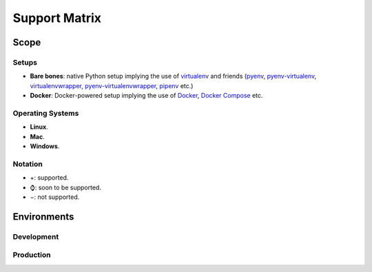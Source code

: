 Support Matrix
==============

.. index:: matrix, support matrix, compatibility matrix, version matrix, version support matrix



Scope
-----


Setups
~~~~~~

* **Bare bones**: native Python setup implying the use of `virtualenv`_ and friends (`pyenv`_, `pyenv-virtualenv`_, `virtualenvwrapper`_, `pyenv-virtualenvwrapper`_, `pipenv`_ etc.)
* **Docker**: Docker-powered setup implying the use of `Docker`_, `Docker Compose`_ etc.

.. _`virtualenv`: https://github.com/pypa/virtualenv
.. _`pyenv`: https://github.com/pyenv/pyenv
.. _`pyenv-virtualenv`: https://github.com/pyenv/pyenv-virtualenv
.. _`virtualenvwrapper`: https://virtualenvwrapper.readthedocs.io/en/stable/
.. _`pyenv-virtualenvwrapper`: https://github.com/pyenv/pyenv-virtualenvwrapper
.. _`pipenv`: https://github.com/kennethreitz/pipenv
.. _`Docker`: https://github.com/moby/moby
.. _`Docker Compose`: https://github.com/docker/compose


Operating Systems
~~~~~~~~~~~~~~~~~

* **Linux**.
* **Mac**.
* **Windows**.


Notation
~~~~~~~~

* +: supported.
* ⌚: soon to be supported.
* −: not supported.



Environments
------------

.. Generated via http://www.tablesgenerator.com/text_tables
.. Header rows and columns' thick borders set manually.


Development
~~~~~~~~~~~

+---------------+-----------------------+-----------------------+
|               |       Bare bones      |         Docker        |
+---------------+-----------------------+-----------------------+
|               | Linux | Mac | Windows | Linux | Mac | Windows |
+===============+=======+=====+=========+=======+=====+=========+
| `WhiteNoise`_ |       |     |         |   \+  |     |         |
+---------------+-------+-----+---------+-------+-----+---------+
| `Celery`_     |       |     |         |   \+  |     |         |
+---------------+-------+-----+---------+-------+-----+---------+
| `MailHog`_    |       |     |         |   \+  |     |         |
+---------------+-------+-----+---------+-------+-----+---------+
| `Sentry`_     |       |     |         |   \+  |     |         |
+---------------+-------+-----+---------+-------+-----+---------+
| `Opbeat`_     |       |     |         |   \+  |     |         |
+---------------+-------+-----+---------+-------+-----+---------+
| `Compressor`_ |       |     |         |   \+  |     |         |
+---------------+-------+-----+---------+-------+-----+---------+
| `Gulp`_       |       |     |         |   \⌚  |     |         |
+---------------+-------+-----+---------+-------+-----+---------+
| `Grunt`_      |       |     |         |   \−  |     |         |
+---------------+-------+-----+---------+-------+-----+---------+
| `PyCharm`_    |                       \+                      |
+---------------+-----------------------------------------------+


Production
~~~~~~~~~~



.. Elastic Beanstalk \*: experimental support.


.. _`PostgreSQL`: https://www.postgresql.org/
.. _`WhiteNoise`: https://github.com/evansd/whitenoise
.. _`Celery`: https://github.com/celery/celery
.. _`MailHog`: https://github.com/mailhog/MailHog
.. _`Sentry`: https://github.com/getsentry/sentry
.. _`Opbeat`: https://github.com/opbeat/opbeat_python
.. _`Compressor`: https://github.com/django-compressor/django-compressor
.. _`Gulp`: https://github.com/gulpjs/gulp
.. _`Grunt`: https://github.com/gruntjs/grunt
.. _`Heroku`: https://www.heroku.com/
.. _`Elastic Beanstalk`: https://aws.amazon.com/elasticbeanstalk/
.. _`PyCharm`: https://www.jetbrains.com/pycharm/
